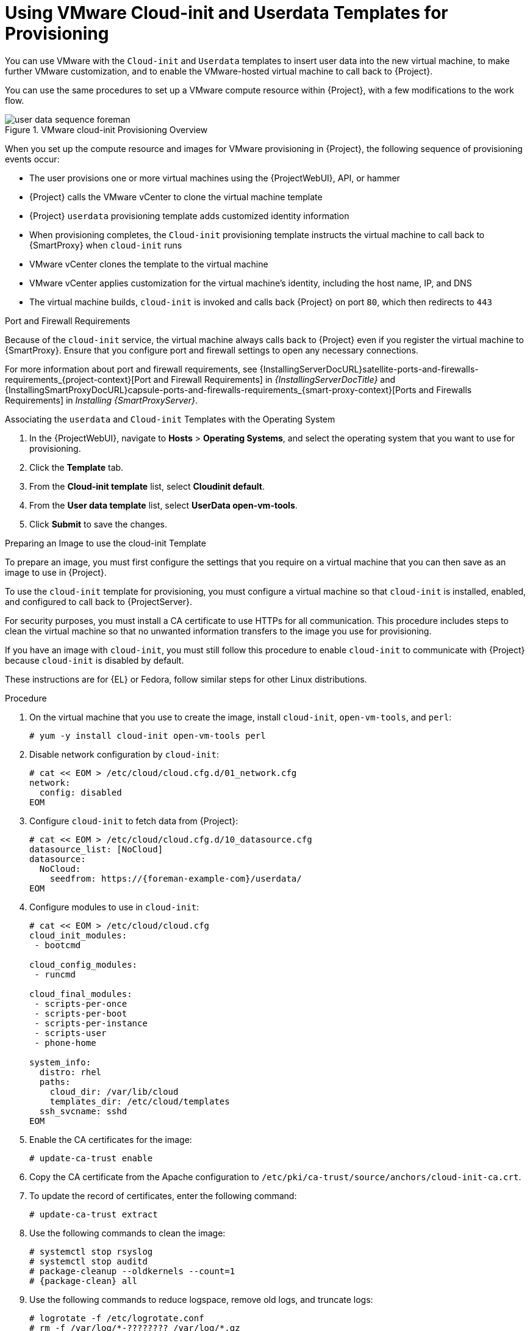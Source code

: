 [id="Using_VMware_Cloud_Init_and_Userdata_Templates_for_Provisioning_{context}"]
= Using VMware Cloud-init and Userdata Templates for Provisioning

You can use VMware with the `Cloud-init` and `Userdata` templates to insert user data into the new virtual machine, to make further VMware customization, and to enable the VMware-hosted virtual machine to call back to {Project}.

You can use the same procedures to set up a VMware compute resource within {Project}, with a few modifications to the work flow.

.VMware cloud-init Provisioning Overview
ifdef::satellite[]
image::common/user-data-sequence-satellite.png[]
endif::[]
ifdef::orcharhino[]
image::common/user-data-sequence-orcharhino.svg[Provisioning User Data Sequence]
endif::[]
ifndef::satellite,orcharhino[]
image::common/user-data-sequence-foreman.svg[]
endif::[]

When you set up the compute resource and images for VMware provisioning in {Project}, the following sequence of provisioning events occur:

* The user provisions one or more virtual machines using the {ProjectWebUI}, API, or hammer
* {Project} calls the VMware vCenter to clone the virtual machine template
* {Project} `userdata` provisioning template adds customized identity information
* When provisioning completes, the `Cloud-init` provisioning template instructs the virtual machine to call back to {SmartProxy} when `cloud-init` runs
* VMware vCenter clones the template to the virtual machine
* VMware vCenter applies customization for the virtual machine's identity, including the host name, IP, and DNS
* The virtual machine builds, `cloud-init` is invoked and calls back {Project} on port `80`, which then redirects to `443`

.Port and Firewall Requirements
Because of the `cloud-init` service, the virtual machine always calls back to {Project} even if you register the virtual machine to {SmartProxy}.
Ensure that you configure port and firewall settings to open any necessary connections.

For more information about port and firewall requirements, see {InstallingServerDocURL}satellite-ports-and-firewalls-requirements_{project-context}[Port and Firewall Requirements] in _{InstallingServerDocTitle}_ and {InstallingSmartProxyDocURL}capsule-ports-and-firewalls-requirements_{smart-proxy-context}[Ports and Firewalls Requirements] in _Installing {SmartProxyServer}_.

.Associating the `userdata` and `Cloud-init` Templates with the Operating System
. In the {ProjectWebUI}, navigate to *Hosts* > *Operating Systems*, and select the operating system that you want to use for provisioning.
. Click the *Template* tab.
. From the *Cloud-init template* list, select *Cloudinit default*.
. From the *User data template* list, select *UserData open-vm-tools*.
. Click *Submit* to save the changes.

.Preparing an Image to use the cloud-init Template

To prepare an image, you must first configure the settings that you require on a virtual machine that you can then save as an image to use in {Project}.

To use the `cloud-init` template for provisioning, you must configure a virtual machine so that `cloud-init` is installed, enabled, and configured to call back to {ProjectServer}.

For security purposes, you must install a CA certificate to use HTTPs for all communication.
This procedure includes steps to clean the virtual machine so that no unwanted information transfers to the image you use for provisioning.

If you have an image with `cloud-init`, you must still follow this procedure to enable `cloud-init` to communicate with {Project} because `cloud-init` is disabled by default.

ifndef::satellite[]
These instructions are for {EL} or Fedora, follow similar steps for other Linux distributions.
endif::[]

.Procedure
. On the virtual machine that you use to create the image, install `cloud-init`, `open-vm-tools`, and `perl`:
+
[options="nowrap" subs="+quotes"]
----
# yum -y install cloud-init open-vm-tools perl
----
. Disable network configuration by `cloud-init`:
+
[options="nowrap" subs="+quotes"]
----
# cat << EOM > /etc/cloud/cloud.cfg.d/01_network.cfg
network:
  config: disabled
EOM
----
. Configure `cloud-init` to fetch data from {Project}:
+
[options="nowrap" subs="+attributes"]
----
# cat << EOM > /etc/cloud/cloud.cfg.d/10_datasource.cfg
datasource_list: [NoCloud]
datasource:
  NoCloud:
    seedfrom: https://{foreman-example-com}/userdata/
EOM
----
. Configure modules to use in `cloud-init`:
+
[options="nowrap" subs="+quotes"]
----
# cat << EOM > /etc/cloud/cloud.cfg
cloud_init_modules:
 - bootcmd

cloud_config_modules:
 - runcmd

cloud_final_modules:
 - scripts-per-once
 - scripts-per-boot
 - scripts-per-instance
 - scripts-user
 - phone-home

system_info:
  distro: rhel
  paths:
    cloud_dir: /var/lib/cloud
    templates_dir: /etc/cloud/templates
  ssh_svcname: sshd
EOM
----
. Enable the CA certificates for the image:
+
[options="nowrap" subs="+quotes"]
----
# update-ca-trust enable
----
ifdef::katello,satellite,orcharhino[]
. Download the `katello-server-ca.crt` file from {ProjectServer}:
+
[options="nowrap" subs="+quotes,attributes"]
----
# wget -O /etc/pki/ca-trust/source/anchors/cloud-init-ca.crt http://_{foreman-example-com}_/pub/katello-server-ca.crt
----
endif::[]
ifndef::katello,satellite,orcharhino[]
. Copy the CA certificate from the Apache configuration to `/etc/pki/ca-trust/source/anchors/cloud-init-ca.crt`.
endif::[]
. To update the record of certificates, enter the following command:
+
[options="nowrap" subs="+quotes"]
----
# update-ca-trust extract
----
. Use the following commands to clean the image:
+
[options="nowrap" subs="+quotes,attributes"]
----
# systemctl stop rsyslog
# systemctl stop auditd
# package-cleanup --oldkernels --count=1
# {package-clean} all
----
. Use the following commands to reduce logspace, remove old logs, and truncate logs:
+
----
# logrotate -f /etc/logrotate.conf
# rm -f /var/log/*-???????? /var/log/*.gz
# rm -f /var/log/dmesg.old
# rm -rf /var/log/anaconda
# cat /dev/null > /var/log/audit/audit.log
# cat /dev/null > /var/log/wtmp
# cat /dev/null > /var/log/lastlog
# cat /dev/null > /var/log/grubby
----
. Remove `udev` hardware rules:
+
[options="nowrap" subs="+quotes"]
----
# rm -f /etc/udev/rules.d/70*
----
. Remove the `ifcfg` scripts related to existing network configurations:
+
----
# rm -f /etc/sysconfig/network-scripts/ifcfg-ens*
# rm -f /etc/sysconfig/network-scripts/ifcfg-eth*
----
. Remove the SSH host keys:
+
[options="nowrap" subs="+quotes"]
----
# rm -f /etc/ssh/_SSH_keys_
----
. Remove root user's SSH history:
+
[options="nowrap" subs="+quotes"]
----
# rm -rf ~root/.ssh/known_hosts
----
. Remove root user's shell history:
+
[options="nowrap" subs="+quotes"]
----
# rm -f ~root/.bash_history
# unset HISTFILE
----
+

You can now create an image from this virtual machine.
You can use the xref:Adding_VMware_Images_to_Server_{context}[] section to add the image to {Project}.

.Configuring {SmartProxy} to Forward the user data Template
If you deploy {Project} with the {SmartProxy} templates feature, you must configure {Project} to recognize hosts' IP addresses forwarded over the X-Forwarded-For HTTP header to serve correct template payload.

For security reasons, {Project} recognizes this HTTP header only from localhost.
For each individual {SmartProxy}, you must configure a setting to recognize hosts' IP addresses.
To add an IP address (e.g. 192.0.2.10) or range (e.g. 192.0.2.0/24), use the following command:

[options="nowrap" subs="+quotes,attributes"]
----
# {foreman-installer} --foreman-trusted-proxies 127.0.0.1/8 --foreman-trusted-proxies ::1 --foreman-trusted-proxies 192.0.2.10
----

The localhost entries are required, do not omit them.
